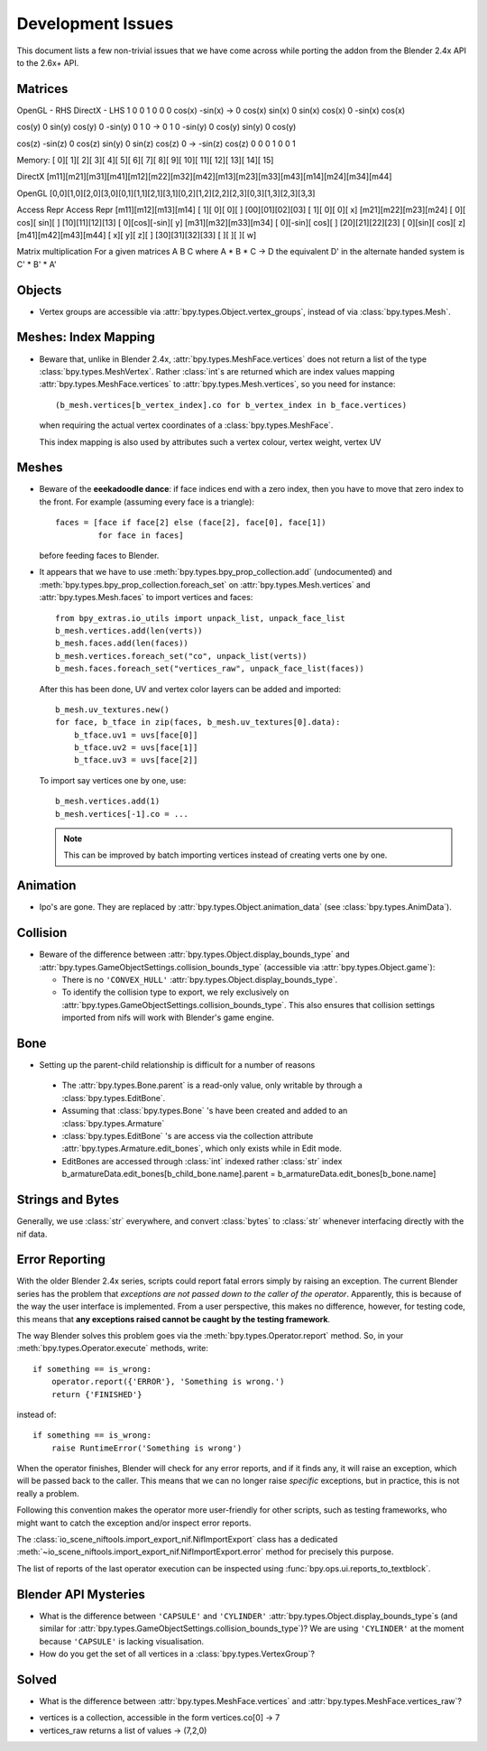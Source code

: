 Development Issues
==================

.. _development-design-issues:

This document lists a few non-trivial issues that we have come across while porting 
the addon from the Blender 2.4x API to the 2.6x+ API.

Matrices
--------

OpenGL - RHS              		DirectX - LHS
1   	 0       0              1    	0        0  
0   	 cos(x)	-sin(x)   ->    0    	cos(x)	 sin(x)
0   	 sin(x)  cos(x)         0   	-sin(x)  cos(x)

cos(y)   0   	 sin(y)			cos(y)	0		-sin(y)
0		 1		 0		  -> 	0		1	 	 0
-sin(y)	 0		 cos(y)			sin(y)	0	 	 cos(y)

cos(z)	-sin(z)	 0				cos(z)	sin(y)	 0
sin(z)	 cos(z)	 0		  ->   -sin(z)	cos(z)	 0
0		 0		 1				0		0		 1


Memory:
[  0][  1][  2][  3][  4][  5][  6][  7][  8][  9][ 10][ 11][ 12][ 13][ 14][ 15] 

DirectX
[m11][m21][m31][m41][m12][m22][m32][m42][m13][m23][m33][m43][m14][m24][m34][m44] 

OpenGL
[0,0][1,0][2,0][3,0][0,1][1,1][2,1][3,1][0,2][1,2][2,2][2,3][0,3][1,3][2,3][3,3] 

Access                  Repr                      Access              Repr
[m11][m12][m13][m14]    [  1][   0][   0][   ]    [00][01][02][03]    [  1][  0][   0][ x]
[m21][m22][m23][m24]    [  0][ cos][ sin][   ]    [10][11][12][13]    [  0][cos][-sin][ y]
[m31][m32][m33][m34]    [  0][-sin][ cos][   ]    [20][21][22][23]    [  0][sin][ cos][ z]
[m41][m42][m43][m44]    [  x][   y][   z][   ]    [30][31][32][33]    [   ][   ][    ][ w]


Matrix multiplication
For a given matrices A B C where A * B * C -> D the equivalent D' in the alternate handed system is C' * B' * A' 

Objects
-------

* Vertex groups are accessible via
  :attr:`bpy.types.Object.vertex_groups`, instead of via  :class:`bpy.types.Mesh`.

Meshes: Index Mapping
----------------------

* Beware that, unlike in Blender 2.4x, :attr:`bpy.types.MeshFace.vertices` 
  does not return a list of the type :class:`bpy.types.MeshVertex`.
  Rather :class:`int`\ s are returned which are index values mapping 
  :attr:`bpy.types.MeshFace.vertices` to :attr:`bpy.types.Mesh.vertices`,
  so you need for instance::

      (b_mesh.vertices[b_vertex_index].co for b_vertex_index in b_face.vertices)

  when requiring the actual vertex coordinates of a
  :class:`bpy.types.MeshFace`.
  
  This index mapping is also used by attributes such a vertex colour, vertex weight, vertex UV

Meshes
------

* Beware of the **eeekadoodle dance**: if face indices end with a zero
  index, then you have to move that zero index to the front. For
  example (assuming every face is a triangle)::

    faces = [face if face[2] else (face[2], face[0], face[1])
             for face in faces]

  before feeding faces to Blender.

* It appears that we have to use
  :meth:`bpy.types.bpy_prop_collection.add` (undocumented) and
  :meth:`bpy.types.bpy_prop_collection.foreach_set` on
  :attr:`bpy.types.Mesh.vertices` and :attr:`bpy.types.Mesh.faces` to
  import vertices and faces::

    from bpy_extras.io_utils import unpack_list, unpack_face_list
    b_mesh.vertices.add(len(verts))
    b_mesh.faces.add(len(faces))
    b_mesh.vertices.foreach_set("co", unpack_list(verts))
    b_mesh.faces.foreach_set("vertices_raw", unpack_face_list(faces))

  After this has been done, UV and vertex
  color layers can be added and imported::

    b_mesh.uv_textures.new()
    for face, b_tface in zip(faces, b_mesh.uv_textures[0].data):
        b_tface.uv1 = uvs[face[0]]
        b_tface.uv2 = uvs[face[1]]
        b_tface.uv3 = uvs[face[2]]

  To import say vertices one by one, use::

     b_mesh.vertices.add(1)
     b_mesh.vertices[-1].co = ...

  .. Note::
      
      This can be improved by batch importing vertices instead of creating verts one by one.

.. _dev-design-error-reporting:

Animation
---------

* Ipo's are gone. They are replaced by
  :attr:`bpy.types.Object.animation_data` (see :class:`bpy.types.AnimData`).

Collision
---------

* Beware of the difference between :attr:`bpy.types.Object.display_bounds_type`
  and :attr:`bpy.types.GameObjectSettings.collision_bounds_type` (accessible via
  :attr:`bpy.types.Object.game`):

  - There is no ``'CONVEX_HULL'`` :attr:`bpy.types.Object.display_bounds_type`.

  - To identify the collision type to export, we rely exclusively on
    :attr:`bpy.types.GameObjectSettings.collision_bounds_type`.
    This also ensures that collision settings imported from nifs
    will work with Blender's game engine.

Bone
----

* Setting up the parent-child relationship is difficult for a number of reasons

 - The :attr:`bpy.types.Bone.parent` is a read-only value, only writable by through a :class:`bpy.types.EditBone`.
 
 - Assuming that :class:`bpy.types.Bone` 's have been created and added to an  :class:`bpy.types.Armature`
 
 - :class:`bpy.types.EditBone` 's are access via the collection attribute :attr:`bpy.types.Armature.edit_bones`, which only exists while in Edit mode.
 
 - EditBones are accessed through :class:`int` indexed rather :class:`str` index b_armatureData.edit_bones[b_child_bone.name].parent = b_armatureData.edit_bones[b_bone.name]


Strings and Bytes
-----------------

Generally, we use :class:`str` everywhere, and convert :class:`bytes`
to :class:`str` whenever interfacing directly with the nif data.

.. todo::

   Add an encoding import/export option.

Error Reporting
---------------

With the older Blender 2.4x series, scripts could report fatal errors
simply by raising an exception. The current Blender series has the
problem that *exceptions are not passed down to the caller of the
operator*. Apparently, this is because of the way the user interface is
implemented. From a user perspective, this makes no difference,
however, for testing code, this means that **any exceptions raised
cannot be caught by the testing framework**.

The way Blender solves this problem goes via the
:meth:`bpy.types.Operator.report` method. So, in your
:meth:`bpy.types.Operator.execute` methods, write::

    if something == is_wrong:
        operator.report({'ERROR'}, 'Something is wrong.')
        return {'FINISHED'}

instead of::

    if something == is_wrong:
        raise RuntimeError('Something is wrong')

When the operator finishes, Blender will check for any error reports,
and if it finds any, it will raise an exception, which will be passed
back to the caller. This means that we can no longer raise *specific*
exceptions, but in practice, this is not really a problem.

Following this convention makes the operator more user-friendly for
other scripts, such as testing frameworks, who might want to catch the
exception and/or inspect error reports.

The :class:`io_scene_niftools.import_export_nif.NifImportExport` class has
a dedicated
:meth:`~io_scene_niftools.import_export_nif.NifImportExport.error` method
for precisely this purpose.

The list of reports of the last operator execution can be inspected
using :func:`bpy.ops.ui.reports_to_textblock`.

Blender API Mysteries
---------------------

* What is the difference between ``'CAPSULE'`` and ``'CYLINDER'``
  :attr:`bpy.types.Object.display_bounds_type`\ s
  (and similar for
  :attr:`bpy.types.GameObjectSettings.collision_bounds_type`)?
  We are using
  ``'CYLINDER'`` at the moment because ``'CAPSULE'`` is lacking
  visualisation.

* How do you get the set of all vertices in a :class:`bpy.types.VertexGroup`?

Solved
------

* What is the difference between :attr:`bpy.types.MeshFace.vertices`
  and :attr:`bpy.types.MeshFace.vertices_raw`?
  
- vertices is a collection, accessible in the form vertices.co[0] -> 7
- vertices_raw returns a list of values -> (7,2,0)
